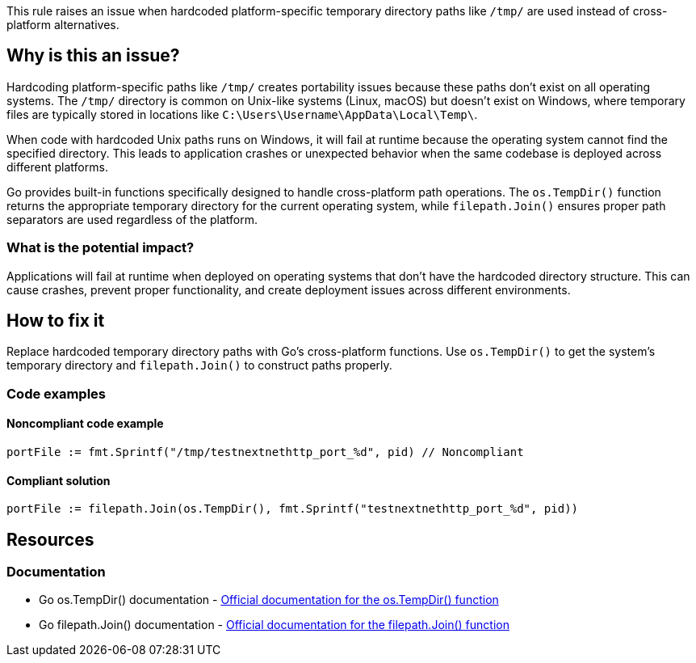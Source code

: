 This rule raises an issue when hardcoded platform-specific temporary directory paths like `/tmp/` are used instead of cross-platform alternatives.

== Why is this an issue?

Hardcoding platform-specific paths like `/tmp/` creates portability issues because these paths don't exist on all operating systems. The `/tmp/` directory is common on Unix-like systems (Linux, macOS) but doesn't exist on Windows, where temporary files are typically stored in locations like `C:\Users\Username\AppData\Local\Temp\`.

When code with hardcoded Unix paths runs on Windows, it will fail at runtime because the operating system cannot find the specified directory. This leads to application crashes or unexpected behavior when the same codebase is deployed across different platforms.

Go provides built-in functions specifically designed to handle cross-platform path operations. The `os.TempDir()` function returns the appropriate temporary directory for the current operating system, while `filepath.Join()` ensures proper path separators are used regardless of the platform.

=== What is the potential impact?

Applications will fail at runtime when deployed on operating systems that don't have the hardcoded directory structure. This can cause crashes, prevent proper functionality, and create deployment issues across different environments.

== How to fix it

Replace hardcoded temporary directory paths with Go's cross-platform functions. Use `os.TempDir()` to get the system's temporary directory and `filepath.Join()` to construct paths properly.

=== Code examples

==== Noncompliant code example

[source,go,diff-id=1,diff-type=noncompliant]
----
portFile := fmt.Sprintf("/tmp/testnextnethttp_port_%d", pid) // Noncompliant
----

==== Compliant solution

[source,go,diff-id=1,diff-type=compliant]
----
portFile := filepath.Join(os.TempDir(), fmt.Sprintf("testnextnethttp_port_%d", pid))
----

== Resources

=== Documentation

 * Go os.TempDir() documentation - https://pkg.go.dev/os#TempDir[Official documentation for the os.TempDir() function]

 * Go filepath.Join() documentation - https://pkg.go.dev/path/filepath#Join[Official documentation for the filepath.Join() function]
